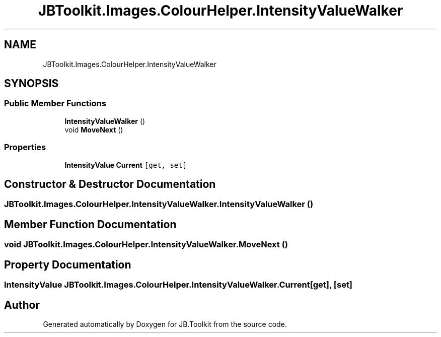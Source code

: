.TH "JBToolkit.Images.ColourHelper.IntensityValueWalker" 3 "Mon Aug 31 2020" "JB.Toolkit" \" -*- nroff -*-
.ad l
.nh
.SH NAME
JBToolkit.Images.ColourHelper.IntensityValueWalker
.SH SYNOPSIS
.br
.PP
.SS "Public Member Functions"

.in +1c
.ti -1c
.RI "\fBIntensityValueWalker\fP ()"
.br
.ti -1c
.RI "void \fBMoveNext\fP ()"
.br
.in -1c
.SS "Properties"

.in +1c
.ti -1c
.RI "\fBIntensityValue\fP \fBCurrent\fP\fC [get, set]\fP"
.br
.in -1c
.SH "Constructor & Destructor Documentation"
.PP 
.SS "JBToolkit\&.Images\&.ColourHelper\&.IntensityValueWalker\&.IntensityValueWalker ()"

.SH "Member Function Documentation"
.PP 
.SS "void JBToolkit\&.Images\&.ColourHelper\&.IntensityValueWalker\&.MoveNext ()"

.SH "Property Documentation"
.PP 
.SS "\fBIntensityValue\fP JBToolkit\&.Images\&.ColourHelper\&.IntensityValueWalker\&.Current\fC [get]\fP, \fC [set]\fP"


.SH "Author"
.PP 
Generated automatically by Doxygen for JB\&.Toolkit from the source code\&.
